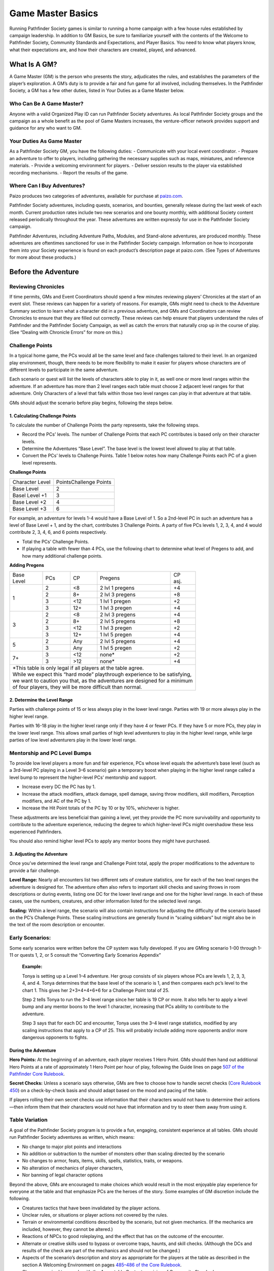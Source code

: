 ==================
Game Master Basics
==================

Running Pathfinder Society games is similar to running a home campaign with a few house rules established by campaign leadership. In addition to GM Basics, be sure to familiarize yourself with the contents of the Welcome to Pathfinder Society, Community Standards and Expectations, and Player Basics. You need to know what players know, what their expectations are, and how their characters are created, played, and advanced.

What Is A GM?
=============
A Game Master (GM) is the person who presents the story, adjudicates the rules, and establishes the parameters of the player’s exploration. A GM’s duty is to provide a fair and fun game for all involved, including themselves. In the Pathfinder Society, a GM has a few other duties, listed in Your Duties as a Game Master below.

Who Can Be A Game Master?
~~~~~~~~~~~~~~~~~~~~~~~~~
Anyone with a valid Organized Play ID can run Pathfinder Society adventures. As local Pathfinder Society groups and the campaign as a whole benefit as the pool of Game Masters increases, the venture-officer network provides support and guidance for any who want to GM. 

Your Duties As Game Master
~~~~~~~~~~~~~~~~~~~~~~~~~~
As a Pathfinder Society GM, you have the following duties:
- Communicate with your local event coordinator. 
- Prepare an adventure to offer to players, including gathering the necessary supplies such as maps, miniatures, and reference materials.
- Provide a welcoming environment for players.
- Deliver session results to the player via established recording mechanisms.
- Report the results of the game.

Where Can I Buy Adventures?
~~~~~~~~~~~~~~~~~~~~~~~~~~~
Paizo produces two categories of adventures, available for purchase at `paizo.com <https://paizo.com/pathfinderSociety>`_. 

Pathfinder Society adventures, including quests, scenarios, and bounties, generally release during the last week of each month. Current production rates include two new scenarios and one bounty monthly, with additional Society content released periodically throughout the year. These adventures are written expressly for use in the Pathfinder Society campaign.

Pathfinder Adventures, including Adventure Paths, Modules, and Stand-alone adventures, are produced monthly. These adventures are oftentimes sanctioned for use in the Pathfinder Society campaign. Information on how to incorporate them into your Society experience is found on each product’s description page at paizo.com. (See Types of Adventures for more about these products.)

Before the Adventure
====================
Reviewing Chronicles
~~~~~~~~~~~~~~~~~~~~
If time permits, GMs and Event Coordinators should spend a few minutes reviewing players’ Chronicles at the start of an event slot. These reviews can happen for a variety of reasons. For example, GMs might need to check to the Adventure Summary section to learn what a character did in a previous adventure, and GMs and Coordinators can review Chronicles to ensure that they are filled out correctly. These reviews can help ensure that players understand the rules of Pathfinder and the Pathfinder Society Campaign, as well as catch the errors that naturally crop up in the course of play.  (See “Dealing with Chronicle Errors” for more on this.)

Challenge Points
~~~~~~~~~~~~~~~~
In a typical home game, the PCs would all be the same level and face challenges tailored to their level. In an organized play environment, though, there needs to be more flexibility to make it easier for players whose characters are of different levels to participate in the same adventure.

Each scenario or quest will list the levels of characters able to play in it, as well one or more level ranges within the adventure.  If an adventure has more than 2 level ranges each table must choose 2 adjacent level ranges for that adventure.  Only Characters of a level that falls within those two level ranges can play in that adventure at that table.

GMs should adjust the scenario before play begins, following the steps below.

1. Calculating Challenge Points
*******************************
To calculate the number of Challenge Points the party represents, take the following steps.

- Record the PCs’ levels. The number of Challenge Points that each PC contributes is based only on their character levels.  
- Determine the Adventures “Base Level”.  The base level is the lowest level allowed to play at that table.
- Convert the PCs’ levels to Challenge Points.   Table 1 below notes how many Challenge Points each PC of a given level represents.

**Challenge Points**

+-----------------+------------------------+
| Character Level | PointsChallenge Points |
+-----------------+------------------------+
| Base Level      | 2                      |
+-----------------+------------------------+
| Basel Level +1  | 3                      |
+-----------------+------------------------+
| Base Level +2   | 4                      |
+-----------------+------------------------+
| Base Level +3   | 6                      |
+-----------------+------------------------+

For example, an adventure for levels 1-4  would have a Base Level of 1.  So a 2nd-level PC in such an adventure has a level of Base Level + 1, and by the chart, contributes 3 Challenge Points. A party of five PCs levels 1, 2, 3, 4, and 4 would contribute 2, 3, 4, 6, and 6 points respectively.

- Total the PCs’ Challenge Points. 
- If playing a table with fewer than 4 PCs, use the following chart to determine what level of Pregens to add, and how many additional challenge points.

**Adding Pregens**

+---------------+-----------+-----------+-----------------------+--------------+
| | Base        | PCs       | CP        | Pregens               | | CP         |
| | Level       |           |           |                       | | asj.       |
+---------------+-----------+-----------+-----------------------+--------------+
| 1             | 2         | <8        | 2 lvl 1 pregens       | +4           |
|               +-----------+-----------+-----------------------+--------------+
|               | 2         | 8+        | 2 lvl 3 pregens       | +8           |
|               +-----------+-----------+-----------------------+--------------+
|               | 3         | <12       | 1 lvl 1 pregen        | +2           |
|               +-----------+-----------+-----------------------+--------------+
|               | 3         | 12+       | 1 lvl 3 pregen        | +4           |
+---------------+-----------+-----------+-----------------------+--------------+
| 3             | 2         | <8        | 2 lvl 3 pregens       | +4           |
|               +-----------+-----------+-----------------------+--------------+
|               | 2         | 8+        | 2 lvl 5 pregens       | +8           |
|               +-----------+-----------+-----------------------+--------------+
|               | 3         | <12       | 1 lvl 3 pregen        | +2           |
|               +-----------+-----------+-----------------------+--------------+
|               | 3         | 12+       | 1 lvl 5 pregen        | +4           |
+---------------+-----------+-----------+-----------------------+--------------+
| 5             | 2         | Any       | 2 lvl 5 pregens       | +4           |
|               +-----------+-----------+-----------------------+--------------+
|               | 3         | Any       | 1 lvl 5 pregen        | +2           |
+---------------+-----------+-----------+-----------------------+--------------+
| 7+            | 3         | <12       | none*                 | +2           |
|               +-----------+-----------+-----------------------+--------------+
|               | 3         | >12       | none*                 | +4           |
+---------------+-----------+-----------+-----------------------+--------------+
| | *This table is only legal if all players at the table agree.               |
| | While we expect this “hard mode” playthrough experience to be satisfying,  |
| | we want to caution you that, as the adventures are designed for a minimum  |
| | of four players, they will be more difficult than normal.                  |
+------------------------------------------------------------------------------+

2.  Determine the Level Range
*****************************
Parties with challenge points of 15 or less always play in the lower level range.  Parties with 19 or more always play in the higher level range.

Parties with 16-18 play in the higher level range only if they have 4 or fewer PCs. If they have 5 or more PCs, they play in the lower level range.  This allows small parties of high level adventurers to play in the higher level range, while large parties of low level adventurers play in the lower level range.

Mentorship and PC Level Bumps
~~~~~~~~~~~~~~~~~~~~~~~~~~~~~
To provide low level players a more fun and fair experience, PCs whose level equals the adventure’s base level (such as a 3rd-level PC playing in a Level 3–6 scenario) gain a temporary boost when playing in the higher level range called a level bump to represent the higher-level PCs’ mentorship and support. 

- Increase every DC the PC has by 1.
- Increase the attack modifiers, attack damage, spell damage, saving throw modifiers, skill modifiers, Perception modifiers, and AC of the PC by 1.
- Increase the Hit Point totals of the PC by 10 or by 10%, whichever is higher.

These adjustments are less beneficial than gaining a level, yet they provide the PC more survivability and opportunity to contribute to the adventure experience, reducing the degree to which higher-level PCs might overshadow these less experienced Pathfinders.

You should also remind higher level PCs to apply any mentor boons they might have purchased.

3.  Adjusting the Adventure
***************************

Once you’ve determined the level range and Challenge Point total, apply the proper modifications to the adventure to provide a fair challenge. 

**Level Range:** Nearly all encounters list two different sets of creature statistics, one for each of the two level ranges the adventure is designed for. The adventure often also refers to important skill checks and saving throws in room descriptions or during events, listing one DC for the lower level range and one for the higher level range. In each of these cases, use the numbers, creatures, and other information listed for the selected level range.

**Scaling:** Within a level range, the scenario will also contain instructions for adjusting the difficulty of the scenario based on the PC’s Challenge Points.  These scaling instructions are generally found in “scaling sidebars” but might also be in the text of the room description or encounter.

Early Scenarios:
~~~~~~~~~~~~~~~~
Some early scenarios were written before the CP system was fully developed.  If you are GMing  scenario 1-00 through 1-11 or quests 1, 2, or 5 consult the “Converting Early Scenarios Appendix”
 
  **Example:**

  Tonya is setting up a Level 1–4 adventure. Her group consists of six players whose PCs are levels 1, 2, 3, 3, 4, and 4. Tonya determines that the base level of the scenario is 1, and then compares each pc’s level to the chart 1. This gives her 2+3+4+4+6+6 for a Challenge Point total of 25.

  Step 2 tells Tonya to run the 3–4 level range since her table is 19 CP or more.  It also tells her to apply a level bump and any mentor boons to the level 1 character, increasing that PCs ability to contribute to the adventure.

  Step 3 says that for each DC and encounter, Tonya uses the 3–4 level range statistics, modified by any scaling instructions that apply to a CP of 25.  This will probably include adding more opponents and/or more dangerous opponents to fights.


During the Adventure
********************
**Hero Points:** At the beginning of an adventure, each player receives 1 Hero Point. GMs should then hand out additional Hero Points at a rate of approximately 1 Hero Point per hour of play, following the Guide lines on page `507 of the Pathfinder Core Rulebook <https://2e.aonprd.com/Rules.aspx?ID=573>`_. 

**Secret Checks:** Unless a scenario says otherwise, GMs are free to choose how to handle secret checks (`Core Rulebook 450 <https://2e.aonprd.com/Rules.aspx?ID=334>`_) on a check-by-check basis and should adapt based on the mood and pacing of the table. 

If players rolling their own secret checks use information that their characters would not have to determine their actions—then inform them that their characters would not have that information and try to steer them away from using it.  

Table Variation
~~~~~~~~~~~~~~~

A goal of the Pathfinder Society program is to provide a fun, engaging, consistent experience at all tables. GMs should run Pathfinder Society adventures as written, which means:

- No change to major plot points and interactions
- No addition or subtraction to the number of monsters other than scaling directed by the scenario
- No changes to armor, feats, items, skills, spells, statistics, traits, or weapons.
- No alteration of mechanics of player characters, 
- Nor banning of  legal character options 

Beyond the above, GMs are encouraged to make choices which would result in the most enjoyable play experience for everyone at the table and that emphasize PCs are the heroes of the story. Some examples of GM discretion include the following.  

- Creatures tactics that have been invalidated by the player actions.
- Unclear rules, or situations or player actions not covered by the rules.
- Terrain or environmental conditions described by the scenario, but not given mechanics.  (If the mechanics are included, however, they cannot be altered.)
- Reactions of NPCs to good roleplaying, and the effect that has on the outcome of the encounter.
- Alternate or creative skills used to bypass or overcome traps, haunts, and skill checks.  (Although the DCs and results of the check are part of the mechanics and should not be changed.)
- Aspects of the scenario’s description and story as appropriate for the players at the table as described in the section A Welcoming Environment on pages `485–486 of the Core Rulebook <https://2e.aonprd.com/Rules.aspx?ID=486>`_. 
- Changes required to comply with the Acceptable Content provision of Community Standards.
- Creative solutions presented by players in overcoming obstacles.
- Moving plot points missed by players to encounterable areas (this does not include moving missed treasure bundles).

More details on each of these can be found in the Table Variation Appendix.

If a particular issue comes up repeatedly or causes a significant problem in one of your games, please raise any questions or concerns on the `Pathfinder Society forums <https://paizo.com/community/forums/organizedPlay/pfsrpg>`_ where Venture-Officers, members of Paizo’s organized play team, or fellow GMs can help you resolve it.

Ethical Infractions and Infamy
~~~~~~~~~~~~~~~~~~~~~~~~~~~~~~
Players are responsible for their characters’ choices and are subject to consequences resulting from those choices actions. In game actions earn characters Infamy, while code of conduct violations earn players table sanctions.

Below we list some common issues, which are covered more in the Table Variation Appendix:

- A player’s perception of what their character would do versus the experience of other players at the table.
- Deity or class anathemas and edicts as they interact with Pathfinder Society missions.
- Class opposition such as a paladin and a necromancer on the same mission team.
Characters perform evil or criminal acts.

3.  After the Adventure
************************

Advancement Speed
~~~~~~~~~~~~~~~~~
Before the adventure, each player will have chosen one of two different advancement speeds.

**Standard Advancement:** the player gains full rewards (XP, Gold/Treasure Bundles, Downtime units,and Reputation) earned in the adventure, rounding down, as well as access to any other items on the Chronicle.

**Slow Advancement:** the player gains half the rewards( XP, Gold (from Treasure Bundles or Adventure rewards), Downtime days, and Reputation)earned in the adventure, rounding down, as well as access to any other items on the Chronicle. 

Fame
~~~~
Adventures in Year 1 granted Fame as a spendable and trackable currency. As of Year 2, adventures no longer reward Fame and the boons purchased by Fame are being transferred to online rewards such as Achievement Points and Game Rewards. More information is available on the Boons tab of your `My Organized Play` <https://paizo.com/cgi-bin/WebObjects/Store.woa/wa/browse?path=organizedPlay/myAccount/rewards#tabs>_ page.

Reputaiton
~~~~~~~~~~
Each adventure lists how much reputation to award.  Typically Scenarios will award 2 Reputation for accomplishing the mission you were sent on and 2 more for going above and beyond expectations (for a total of 4 Reputation gained.)  Scenarios with the Faction tag will often reward an additional 2 Reputation with the highlighted Faction for completing the factions goals. 

A quest typically grants 1 Reputation.  Sanctioned Adventures have variable Reputation rewards called out in the sanctioning documentation.

Treasure
~~~~~~~~
**Treasure Access:** Items that the PCs did not encounter must be crossed off the treasure access list by the GM.

Tresure Bundles
~~~~~~~~~~~~~~~
